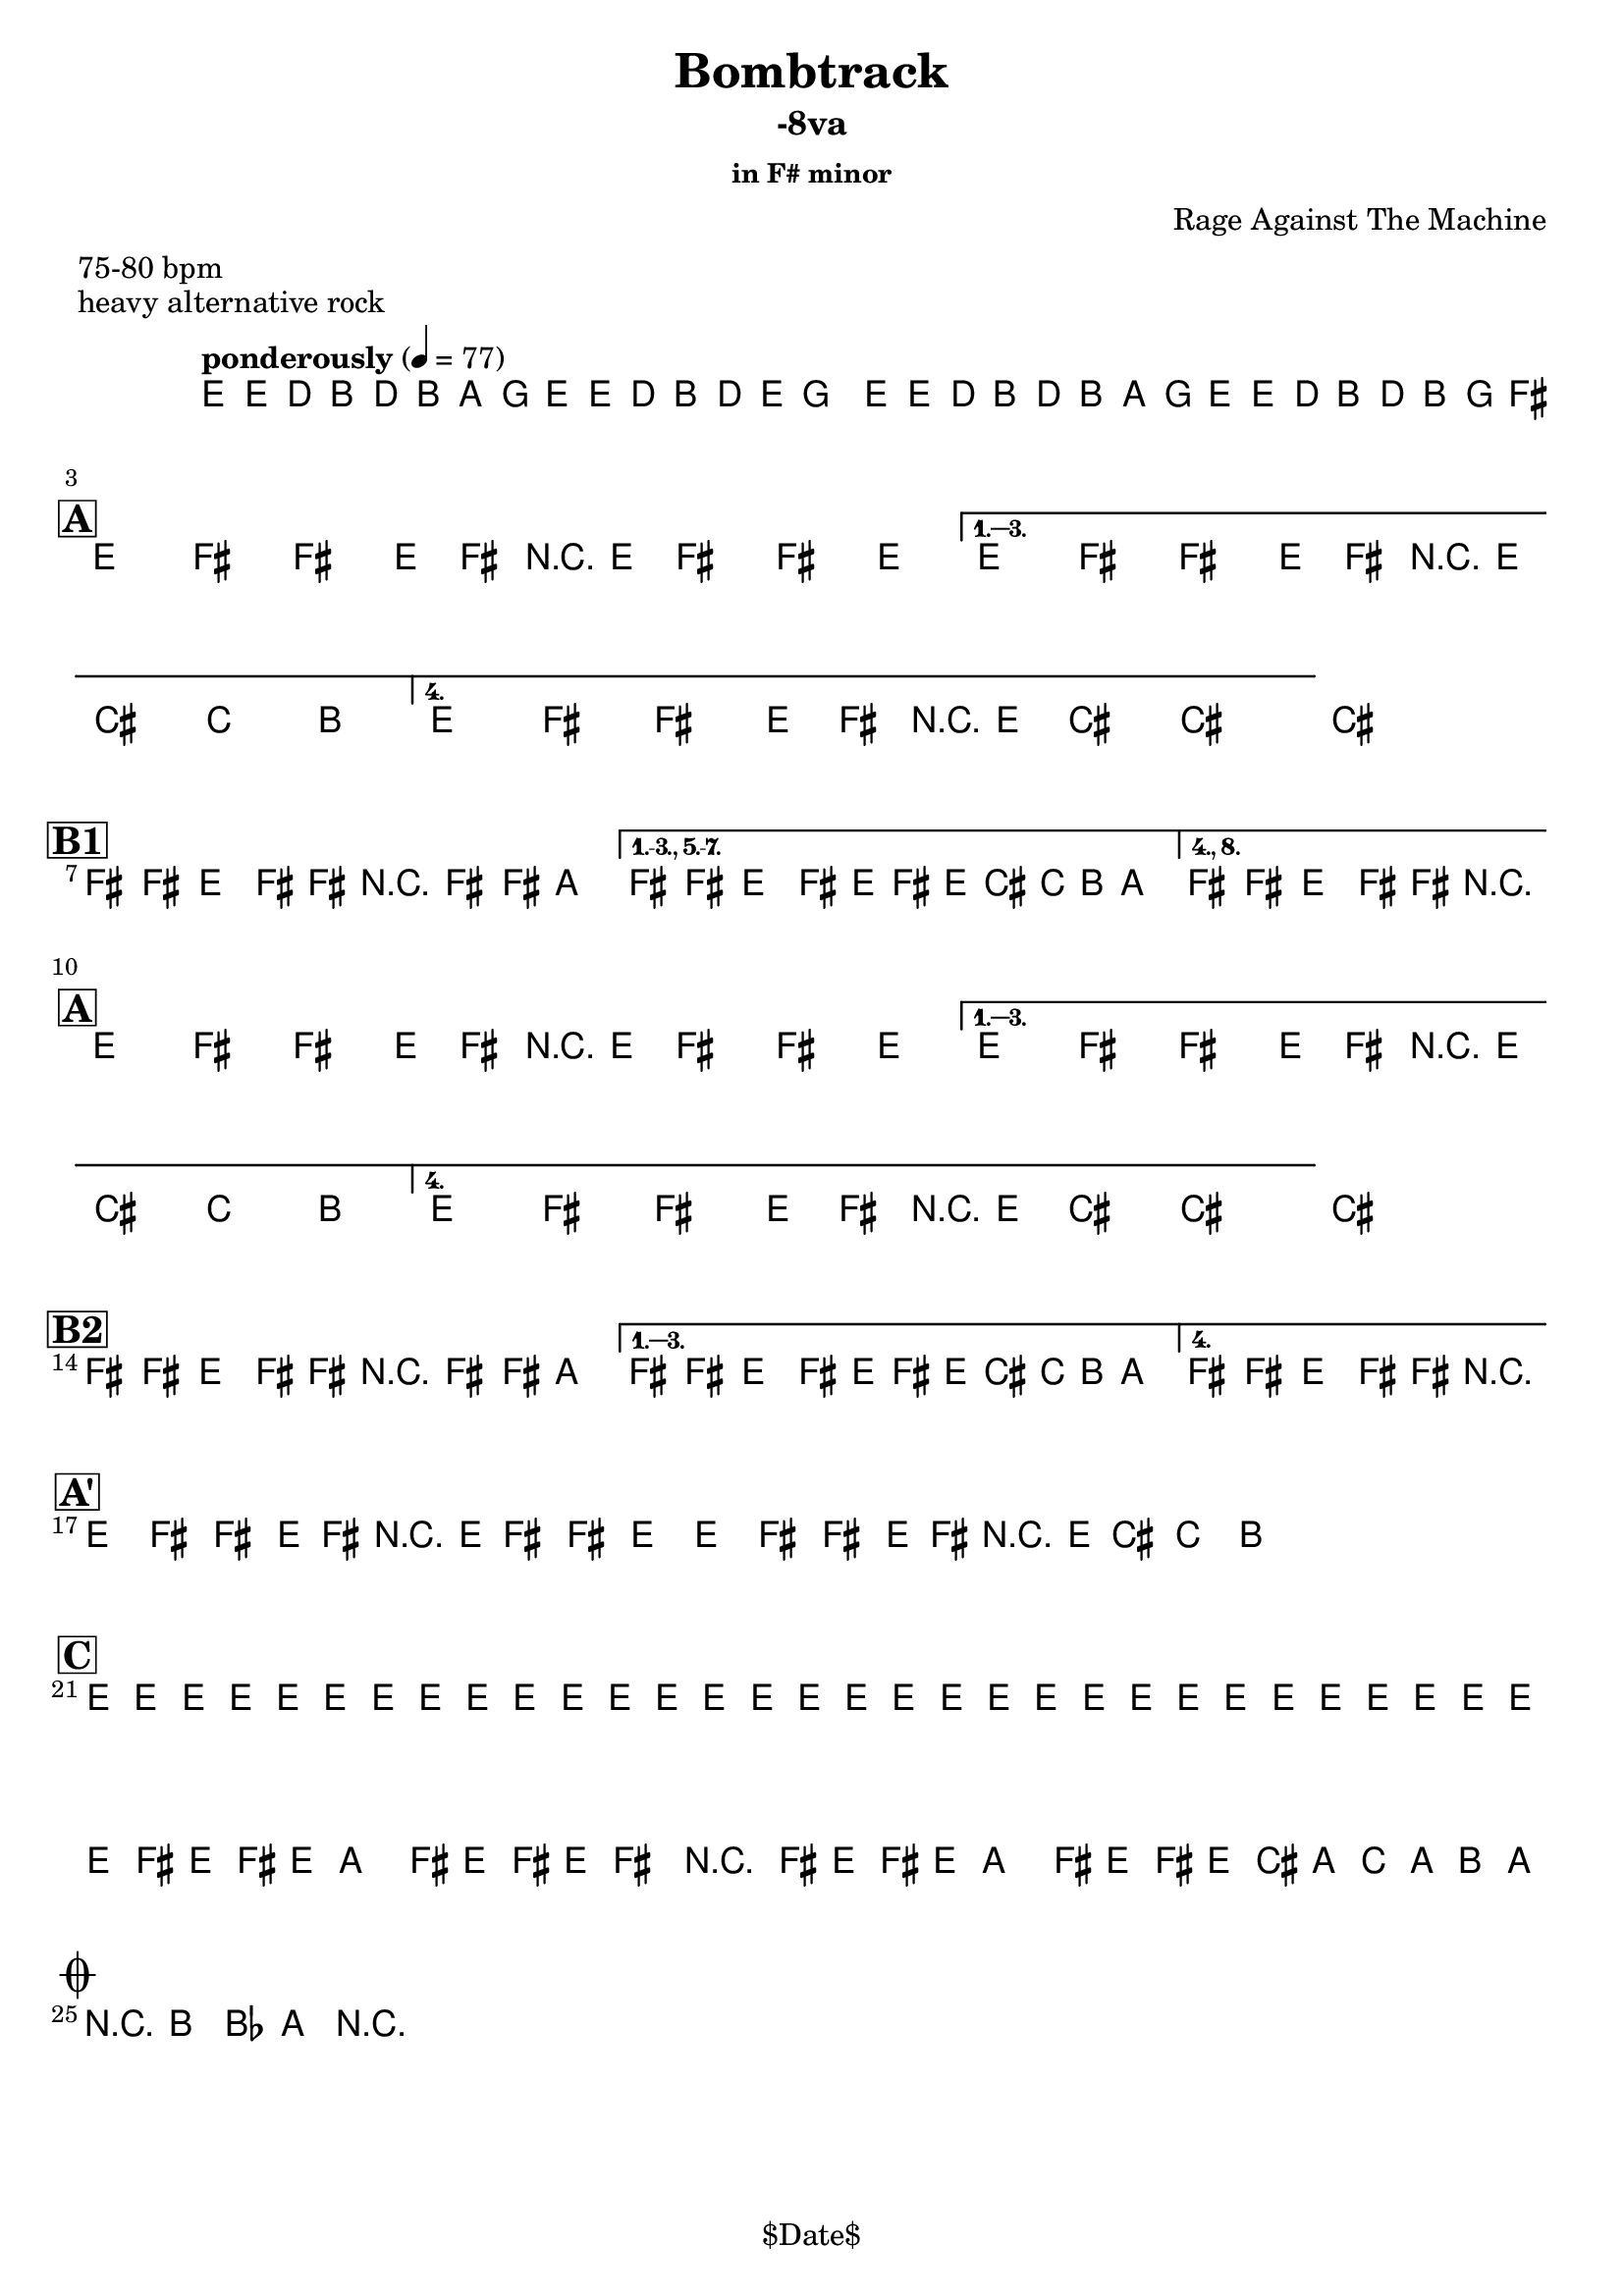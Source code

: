 \version "2.12.3"

%
% $File$
% $Date$
% $Revision$
% $Author$
%

\header {
  title = "Bombtrack"
  subtitle = "-8va"
  subsubtitle = "in F# minor"

  composer = "Rage Against The Machine"
  poet = ""
  enteredby = "Max Deineko"

  meter = "75-80 bpm"
  piece = "heavy alternative rock"
  version = "$Revision$"

  copyright = "" % "Transcribed and/or arranged by MaX"
  tagline = "$Date$" % ""
}


harm = \chords {
  \set Score.skipBars = ##t
  \set Score.markFormatter = #format-mark-box-letters

  s1 * 2

  \break
  \mark \markup {\box \bold "A"}

  s1 * 4

  \break
  \mark \markup {\box \bold "B1"}

  s1 * 3

  \break
  \mark \markup {\box \bold "A"}

  s1 * 4

  \break
  \mark \markup {\box \bold "B2"}

  s1 * 3

  \break
  \mark \markup {\box \bold "A'"}

  s1 * 4

  \break
  \mark \markup {\box \bold "C"}

  s1 * 4

  \break
  \mark \markup { \musicglyph #"scripts.coda" }
  s2

}

mel = \relative c' {
  \set Score.skipBars = ##t
  \set Score.markFormatter = #format-mark-box-letters
  \override Staff.TimeSignature #'style = #'()

  \key e \minor
  \time 4/4
  \tempo "ponderously" 4 = 77

  \repeat volta 2 {
    e16 \p e'_\markup \italic { gtr & bass } d b d b a g e e' d b d e
    \pitchedTrill g8 _\markup \italic { trill every other time } \startTrillSpan gis |
    e,16 \stopTrillSpan e' d b d b a g e16 e' d b d b g fis^\markup{\italic till cue} |
  }

  \key fis \minor

  %
  % A
  %
  \repeat volta 4 {
    e8_\ff fis _\markup \italic { heavy backbeat, gtr & bass unisono } fis' e,16 fis r e fis8 fis' e |
  }
  \alternative {
    { e,8 fis fis' e,16 fis r e cis'8-> c-> b-> | }
    { e,8 fis fis' e,16 fis r e cis'8->_\markup{\italic break} ~ cis4 ~ | }
  }
  cis1 |

  %
  % B1
  %
  \bar "|:"
  fis,8 \f fis e fis16 fis r fis8 fis16 a4 |
  \set Score.repeatCommands = #'((volta "1.-3., 5.-7."))
  fis8 fis e fis16 e fis' e16 cis c b a8. |
  \set Score.repeatCommands = #'((volta #f) (volta "4., 8.") end-repeat)
  fis8 fis e fis16 fis r2_\markup{\italic fill} |
  %^\markup{\hspace #-6.0 D.S. upto B \hspace #-1.0 \tiny\bold4.}
  \set Score.repeatCommands = #'((volta #f)) |

  %
  % A
  %
  \repeat volta 4 {
    e8 \ff fis fis' e,16 fis r e fis8 fis' e |
  }
  \alternative {
    { e,8 fis fis' e,16 fis r e cis'8-> c-> b-> | }
    { e,8 fis fis' e,16 fis r e cis'8->_\markup{\italic break} ~ cis4 ~ | }
  }
  cis1 |

  %
  % B2
  %
  \repeat volta 4 {
    fis,8 \f fis e fis16 fis r fis8 fis16 a4 |
  }
  \alternative {
    { fis8 fis e fis16 e fis' e16 cis c b a8. | }
    { fis8 fis e fis16 fis r2_\markup{\italic fill} | }
  }


  %
  % A'
  %
  \repeat volta 2 {
    \repeat percent 2 {
      e8 ^\markup{\hspace #1.5 \musicglyph #"scripts.segno" } \ff
      fis fis' e,16 fis r e fis8 fis' e
      e,8 fis fis' e,16 fis r e cis'8-> c-> b->
      ^\markup{\hspace #27.0 \musicglyph #"scripts.coda"}
      |
    }
  }

  %
  % C
  %
  e,16 \mp \< e e e e e e e e e e e e e e e |
  e e e e e e e e e e e e e e e e |
  \repeat volta 2 {
    fis16 \! \f e fis e a8 fis16 e fis16 e fis8 r4 |
    fis16 e fis e a8 fis16 e fis16 e cis' a c a b a _\markup{\hspace #-24.0 \italic{solo till cue, then} \bold { D.S. al coda}} |
  }

  r8 \ff b-> bes-> a-> r2 |

  \bar "|."
}

\score {
  \transpose c c {
    <<
      \harm
      \mel
    >>
  }
}

\layout {
  ragged-last = ##t
}
